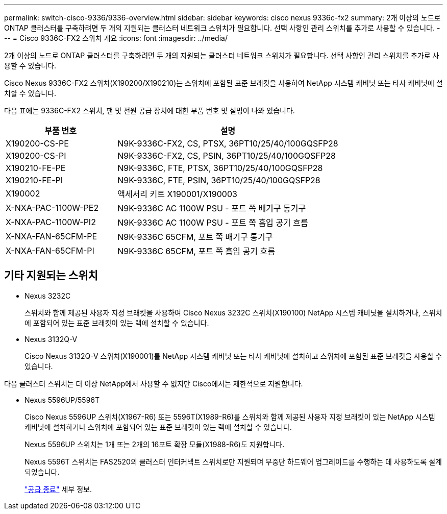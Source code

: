 ---
permalink: switch-cisco-9336/9336-overview.html 
sidebar: sidebar 
keywords: cisco nexus 9336c-fx2 
summary: 2개 이상의 노드로 ONTAP 클러스터를 구축하려면 두 개의 지원되는 클러스터 네트워크 스위치가 필요합니다. 선택 사항인 관리 스위치를 추가로 사용할 수 있습니다. 
---
= Cisco 9336C-FX2 스위치 개요
:icons: font
:imagesdir: ../media/


[role="lead"]
2개 이상의 노드로 ONTAP 클러스터를 구축하려면 두 개의 지원되는 클러스터 네트워크 스위치가 필요합니다. 선택 사항인 관리 스위치를 추가로 사용할 수 있습니다.

Cisco Nexus 9336C-FX2 스위치(X190200/X190210)는 스위치에 포함된 표준 브래킷을 사용하여 NetApp 시스템 캐비닛 또는 타사 캐비닛에 설치할 수 있습니다.

다음 표에는 9336C-FX2 스위치, 팬 및 전원 공급 장치에 대한 부품 번호 및 설명이 나와 있습니다.

[cols="1,2"]
|===
| 부품 번호 | 설명 


 a| 
X190200-CS-PE
 a| 
N9K-9336C-FX2, CS, PTSX, 36PT10/25/40/100GQSFP28



 a| 
X190200-CS-PI
 a| 
N9K-9336C-FX2, CS, PSIN, 36PT10/25/40/100GQSFP28



 a| 
X190210-FE-PE
 a| 
N9K-9336C, FTE, PTSX, 36PT10/25/40/100GQSFP28



 a| 
X190210-FE-PI
 a| 
N9K-9336C, FTE, PSIN, 36PT10/25/40/100GQSFP28



 a| 
X190002
 a| 
액세서리 키트 X190001/X190003



 a| 
X-NXA-PAC-1100W-PE2
 a| 
N9K-9336C AC 1100W PSU - 포트 쪽 배기구 통기구



 a| 
X-NXA-PAC-1100W-PI2
 a| 
N9K-9336C AC 1100W PSU - 포트 쪽 흡입 공기 흐름



 a| 
X-NXA-FAN-65CFM-PE
 a| 
N9K-9336C 65CFM, 포트 쪽 배기구 통기구



 a| 
X-NXA-FAN-65CFM-PI
 a| 
N9K-9336C 65CFM, 포트 쪽 흡입 공기 흐름

|===


== 기타 지원되는 스위치

* Nexus 3232C
+
스위치와 함께 제공된 사용자 지정 브래킷을 사용하여 Cisco Nexus 3232C 스위치(X190100) NetApp 시스템 캐비닛을 설치하거나, 스위치에 포함되어 있는 표준 브래킷이 있는 랙에 설치할 수 있습니다.

* Nexus 3132Q-V
+
Cisco Nexus 3132Q-V 스위치(X190001)를 NetApp 시스템 캐비닛 또는 타사 캐비닛에 설치하고 스위치에 포함된 표준 브래킷을 사용할 수 있습니다.



다음 클러스터 스위치는 더 이상 NetApp에서 사용할 수 없지만 Cisco에서는 제한적으로 지원합니다.

* Nexus 5596UP/5596T
+
Cisco Nexus 5596UP 스위치(X1967-R6) 또는 5596T(X1989-R6)를 스위치와 함께 제공된 사용자 지정 브래킷이 있는 NetApp 시스템 캐비닛에 설치하거나 스위치에 포함되어 있는 표준 브래킷이 있는 랙에 설치할 수 있습니다.

+
Nexus 5596UP 스위치는 1개 또는 2개의 16포트 확장 모듈(X1988-R6)도 지원합니다.

+
Nexus 5596T 스위치는 FAS2520의 클러스터 인터커넥트 스위치로만 지원되며 무중단 하드웨어 업그레이드를 수행하는 데 사용하도록 설계되었습니다.

+
http://support.netapp.com/info/communications/ECMP12454150.html["공급 종료"^] 세부 정보.


